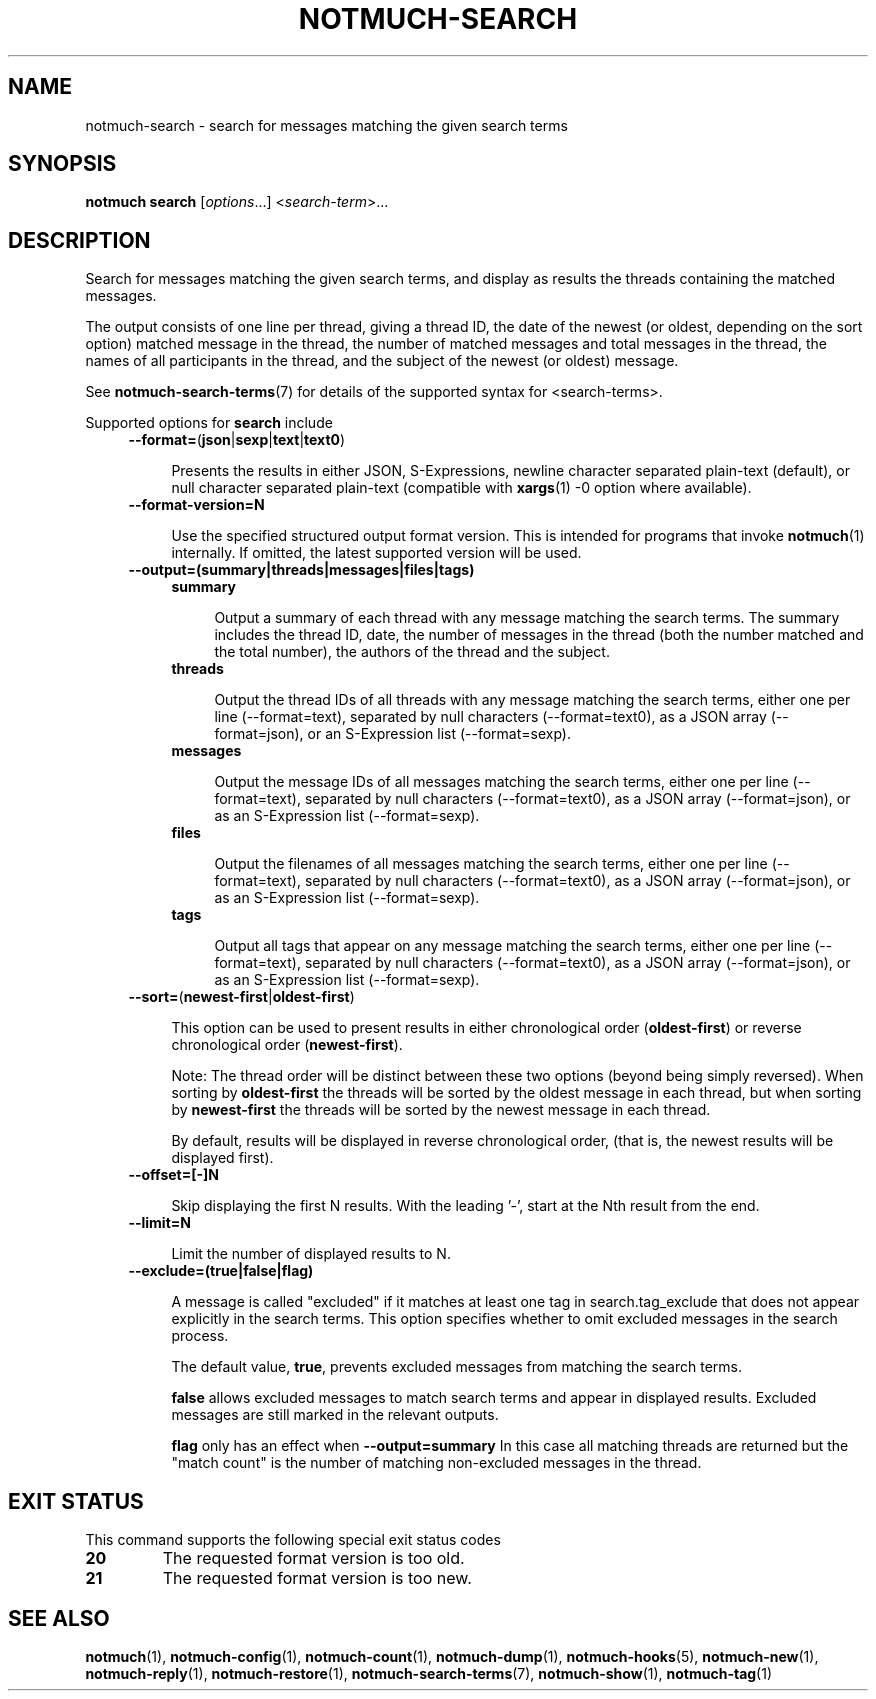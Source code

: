 .TH NOTMUCH-SEARCH 1 2013-02-17 "Notmuch 0.15.2"
.SH NAME
notmuch-search \- search for messages matching the given search terms
.SH SYNOPSIS

.B notmuch search
.RI  [  options "...] <" search-term ">..."

.SH DESCRIPTION

Search for messages matching the given search terms, and display as
results the threads containing the matched messages.

The output consists of one line per thread, giving a thread ID, the
date of the newest (or oldest, depending on the sort option) matched
message in the thread, the number of matched messages and total
messages in the thread, the names of all participants in the thread,
and the subject of the newest (or oldest) message.

See \fBnotmuch-search-terms\fR(7)
for details of the supported syntax for <search-terms>.

Supported options for
.B search
include
.RS 4
.TP 4
.BR \-\-format= ( json | sexp | text | text0 )

Presents the results in either JSON, S-Expressions, newline character
separated plain-text (default), or null character separated plain-text
(compatible with \fBxargs\fR(1) -0 option where available).
.RE

.RS 4
.TP 4
.BR \-\-format-version=N

Use the specified structured output format version.  This is intended
for programs that invoke \fBnotmuch\fR(1) internally.  If omitted, the
latest supported version will be used.
.RE

.RS 4
.TP 4
.B \-\-output=(summary|threads|messages|files|tags)

.RS 4
.TP 4
.B summary

Output a summary of each thread with any message matching the search
terms. The summary includes the thread ID, date, the number of
messages in the thread (both the number matched and the total number),
the authors of the thread and the subject.
.RE
.RS 4
.TP 4
.B threads

Output the thread IDs of all threads with any message matching the
search terms, either one per line (\-\-format=text), separated by null
characters (\-\-format=text0), as a JSON array (\-\-format=json), or
an S-Expression list (\-\-format=sexp).
.RE
.RS 4
.TP 4
.B messages

Output the message IDs of all messages matching the search terms,
either one per line (\-\-format=text), separated by null characters
(\-\-format=text0), as a JSON array (\-\-format=json), or as an
S-Expression list (\-\-format=sexp).
.RE
.RS 4
.TP 4
.B files

Output the filenames of all messages matching the search terms, either
one per line (\-\-format=text), separated by null characters
(\-\-format=text0), as a JSON array (\-\-format=json), or as an
S-Expression list (\-\-format=sexp).
.RE
.RS 4
.TP 4
.B tags

Output all tags that appear on any message matching the search terms,
either one per line (\-\-format=text), separated by null characters
(\-\-format=text0), as a JSON array (\-\-format=json), or as an
S-Expression list (\-\-format=sexp).
.RE
.RE

.RS 4
.TP 4
.BR \-\-sort= ( newest\-first | oldest\-first )

This option can be used to present results in either chronological order
.RB ( oldest\-first )
or reverse chronological order
.RB ( newest\-first ).

Note: The thread order will be distinct between these two options
(beyond being simply reversed). When sorting by
.B oldest\-first
the threads will be sorted by the oldest message in each thread, but
when sorting by
.B newest\-first
the threads will be sorted by the newest message in each thread.

By default, results will be displayed in reverse chronological order,
(that is, the newest results will be displayed first).
.RE

.RS 4
.TP 4
.BR \-\-offset=[\-]N

Skip displaying the first N results. With the leading '\-', start at the Nth
result from the end.
.RE

.RS 4
.TP 4
.BR \-\-limit=N

Limit the number of displayed results to N.
.RE

.RS 4
.TP 4
.BR \-\-exclude=(true|false|flag)

A message is called "excluded" if it matches at least one tag in
search.tag_exclude that does not appear explicitly in the search terms.
This option specifies whether to omit excluded messages in the search
process.

The default value,
.BR true ,
prevents excluded messages from matching the search terms.

.B false
allows excluded messages to match search terms and appear in displayed
results. Excluded messages are still marked in the relevant outputs.

.B flag
only has an effect when
.B --output=summary
In this case all matching threads are returned but the "match count"
is the number of matching non-excluded messages in the thread.
.RE

.SH EXIT STATUS

This command supports the following special exit status codes

.TP
.B 20
The requested format version is too old.
.TP
.B 21
The requested format version is too new.

.SH SEE ALSO

\fBnotmuch\fR(1), \fBnotmuch-config\fR(1), \fBnotmuch-count\fR(1),
\fBnotmuch-dump\fR(1), \fBnotmuch-hooks\fR(5), \fBnotmuch-new\fR(1),
\fBnotmuch-reply\fR(1), \fBnotmuch-restore\fR(1),
\fBnotmuch-search-terms\fR(7), \fBnotmuch-show\fR(1),
\fBnotmuch-tag\fR(1)
